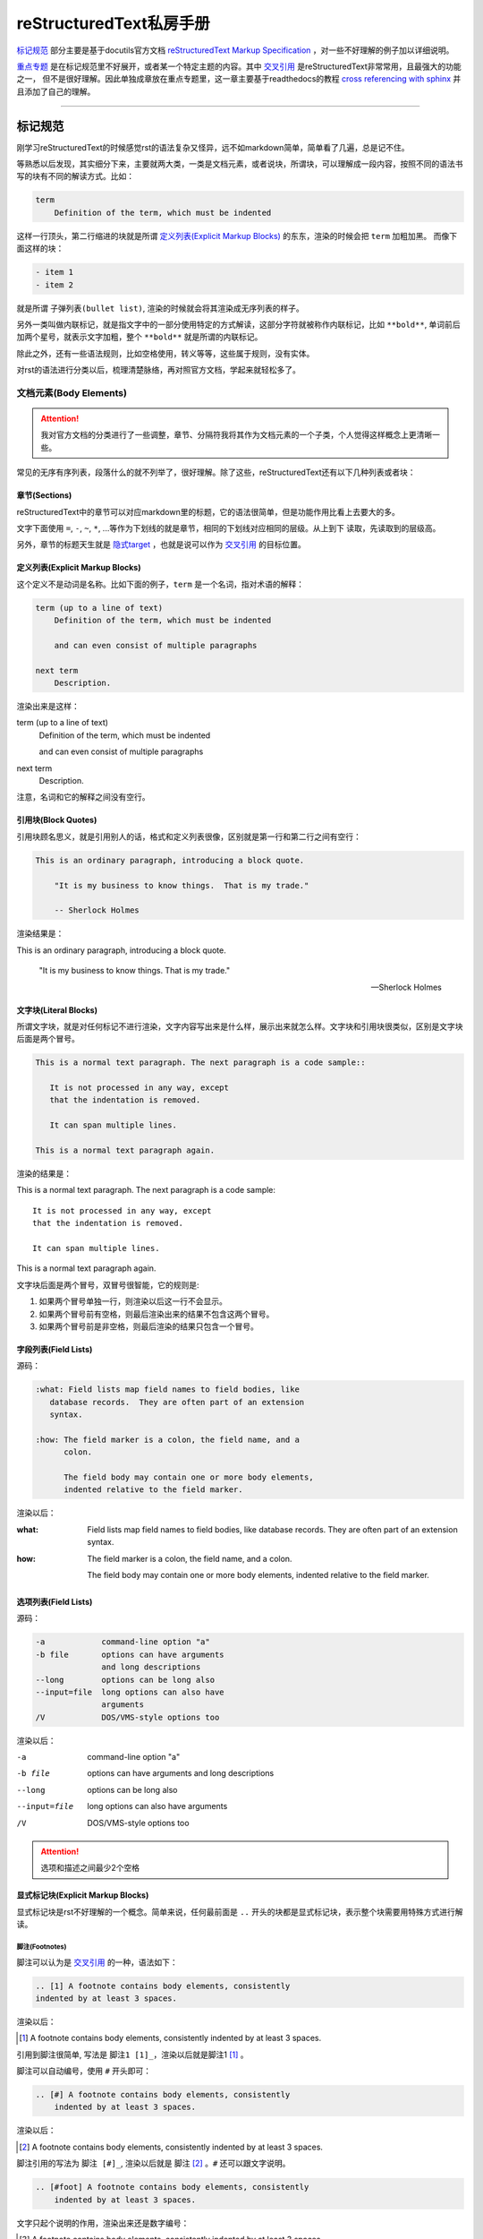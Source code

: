 reStructuredText私房手册
==========================

`标记规范`_ 部分主要是基于docutils官方文档 `reStructuredText Markup Specification <https://docutils.sourceforge.io/docs/ref/rst/restructuredtext.html>`_
，对一些不好理解的例子加以详细说明。

`重点专题`_ 是在标记规范里不好展开，或者某一个特定主题的内容。其中 `交叉引用`_ 是reStructuredText非常常用，且最强大的功能之一，
但不是很好理解。因此单独成章放在重点专题里，这一章主要基于readthedocs的教程
`cross referencing with sphinx <https://docs.readthedocs.io/en/stable/guides/cross-referencing-with-sphinx.html#explicit-targets>`_
并且添加了自己的理解。

-----------------------------------

标记规范
+++++++++++++++++++++++++

刚学习reStructuredText的时候感觉rst的语法复杂又怪异，远不如markdown简单，简单看了几遍，总是记不住。

等熟悉以后发现，其实细分下来，主要就两大类，一类是文档元素，或者说块，所谓块，可以理解成一段内容，按照不同的语法书写的块有不同的解读方式。比如：

.. code-block:: rst

    term
        Definition of the term, which must be indented

这样一行顶头，第二行缩进的块就是所谓 `定义列表(Explicit Markup Blocks)`_ 的东东，渲染的时候会把 ``term`` 加粗加黑。
而像下面这样的块：

.. code-block:: rst

    - item 1
    - item 2

就是所谓 ``子弹列表(bullet list)``, 渲染的时候就会将其渲染成无序列表的样子。

另外一类叫做内联标记，就是指文字中的一部分使用特定的方式解读，这部分字符就被称作内联标记，比如 ``**bold**``,
单词前后加两个星号，就表示文字加粗，整个 ``**bold**`` 就是所谓的内联标记。

除此之外，还有一些语法规则，比如空格使用，转义等等，这些属于规则，没有实体。

对rst的语法进行分类以后，梳理清楚脉络，再对照官方文档，学起来就轻松多了。

文档元素(Body Elements)
-------------------------

.. attention::

    我对官方文档的分类进行了一些调整，章节、分隔符我将其作为文档元素的一个子类，个人觉得这样概念上更清晰一些。

常见的无序有序列表，段落什么的就不列举了，很好理解。除了这些，reStructuredText还有以下几种列表或者块：

章节(Sections)
~~~~~~~~~~~~~~~~

reStructuredText中的章节可以对应markdown里的标题，它的语法很简单，但是功能作用比看上去要大的多。

文字下面使用 ``=``, ``-``, ``~``, ``*``, ...等作为下划线的就是章节，相同的下划线对应相同的层级。从上到下
读取，先读取到的层级高。

另外，章节的标题天生就是 `隐式target`_ ，也就是说可以作为 `交叉引用`_ 的目标位置。

定义列表(Explicit Markup Blocks)
~~~~~~~~~~~~~~~~~~~~~~~~~~~~~~~~~~~~

这个定义不是动词是名称。比如下面的例子，``term`` 是一个名词，指对术语的解释：

.. code-block:: rst

    term (up to a line of text)
        Definition of the term, which must be indented

        and can even consist of multiple paragraphs

    next term
        Description.

渲染出来是这样：

term (up to a line of text)
    Definition of the term, which must be indented

    and can even consist of multiple paragraphs

next term
    Description.

注意，名词和它的解释之间没有空行。

引用块(Block Quotes)
~~~~~~~~~~~~~~~~~~~~~

引用块顾名思义，就是引用别人的话，格式和定义列表很像，区别就是第一行和第二行之间有空行：

.. code-block:: rst

    This is an ordinary paragraph, introducing a block quote.

        "It is my business to know things.  That is my trade."

        -- Sherlock Holmes

渲染结果是：

This is an ordinary paragraph, introducing a block quote.

    "It is my business to know things.  That is my trade."

    -- Sherlock Holmes

文字块(Literal Blocks)
~~~~~~~~~~~~~~~~~~~~~~~

所谓文字块，就是对任何标记不进行渲染，文字内容写出来是什么样，展示出来就怎么样。文字块和引用块很类似，区别是文字块后面是两个冒号。

.. code-block:: rst

    This is a normal text paragraph. The next paragraph is a code sample::

       It is not processed in any way, except
       that the indentation is removed.

       It can span multiple lines.

    This is a normal text paragraph again.

渲染的结果是：

This is a normal text paragraph. The next paragraph is a code sample::

    It is not processed in any way, except
    that the indentation is removed.

    It can span multiple lines.

This is a normal text paragraph again.

文字块后面是两个冒号，双冒号很智能，它的规则是:

1. 如果两个冒号单独一行，则渲染以后这一行不会显示。
2. 如果两个冒号前有空格，则最后渲染出来的结果不包含这两个冒号。
3. 如果两个冒号前是非空格，则最后渲染的结果只包含一个冒号。

字段列表(Field Lists)
~~~~~~~~~~~~~~~~~~~~~~

源码：

.. code-block:: rst

    :what: Field lists map field names to field bodies, like
       database records.  They are often part of an extension
       syntax.

    :how: The field marker is a colon, the field name, and a
          colon.

          The field body may contain one or more body elements,
          indented relative to the field marker.

渲染以后：

:what: Field lists map field names to field bodies, like
       database records.  They are often part of an extension
       syntax.

:how: The field marker is a colon, the field name, and a
      colon.

      The field body may contain one or more body elements,
      indented relative to the field marker.

选项列表(Field Lists)
~~~~~~~~~~~~~~~~~~~~~~

源码：

.. code-block:: rst

    -a            command-line option "a"
    -b file       options can have arguments
                  and long descriptions
    --long        options can be long also
    --input=file  long options can also have
                  arguments
    /V            DOS/VMS-style options too

渲染以后：

-a            command-line option "a"
-b file       options can have arguments
              and long descriptions
--long        options can be long also
--input=file  long options can also have
              arguments
/V            DOS/VMS-style options too

.. attention::

    选项和描述之间最少2个空格

显式标记块(Explicit Markup Blocks)
~~~~~~~~~~~~~~~~~~~~~~~~~~~~~~~~~~~~~

显式标记块是rst不好理解的一个概念。简单来说，任何最前面是 ``..`` 开头的块都是显式标记块，表示整个块需要用特殊方式进行解读。

脚注(Footnotes)
************************

脚注可以认为是 `交叉引用`_ 的一种，语法如下：

.. code-block:: rst

    .. [1] A footnote contains body elements, consistently
    indented by at least 3 spaces.

渲染以后：

.. [1] A footnote contains body elements, consistently
    indented by at least 3 spaces.

引用到脚注很简单, 写法是 ``脚注1 [1]_``，渲染以后就是脚注1 [1]_ 。

脚注可以自动编号，使用 ``#`` 开头即可：

.. code-block:: rst

    .. [#] A footnote contains body elements, consistently
        indented by at least 3 spaces.

渲染以后：

.. [#] A footnote contains body elements, consistently
    indented by at least 3 spaces.

脚注引用的写法为 ``脚注 [#]_``, 渲染以后就是 脚注 [#]_ 。``#`` 还可以跟文字说明。

.. code-block:: rst

    .. [#foot] A footnote contains body elements, consistently
        indented by at least 3 spaces.

文字只起个说明的作用，渲染出来还是数字编号：

.. [#foot] A footnote contains body elements, consistently
    indented by at least 3 spaces.

另外，使用 ``*`` 号可以自动生成不同的符号，如下：

.. code-block:: rst

    .. [*] This is the star one footnote.
    .. [*] This is the star two footnote.

渲染以后：

.. [*] This is the star one footnote.
.. [*] This is the star two footnote.

引用的时候统统使用 ``*`` 引用就可以了，比如：

    - 源码：``星星脚注1 [*]_``，渲染结果：星星脚注1 [*]_
    - 源码：``星星脚注2 [*]_``，渲染结果：星星脚注2 [*]_

不过注意，``*`` 号后面不能跟文字说明。另外，几种脚注可以混用，但是最好选用一种，免得混淆。

引用(Citations)
************************

引用和脚注很像，只不过使用文字而不是数字，比如：

.. code-block:: rst

    .. [CIT2002] This is the citation.  It's just like a footnote,
        except the label is textual.

渲染以后：

.. [CIT2002] This is the citation.  It's just like a footnote,
   except the label is textual.

引用的写法：``[CIT2002]_``，渲染结果：[CIT2002]_

超链接目标(Hyperlink Targets)
******************************

参考专题 `显式target`_

替换定义(Substitution Definitions)
***********************************

顾名思义，如果有一个对象（文本，图像等）在多个位置被引用，就可以用替换进行简化。比如：

.. code-block:: rst

    |dog|

    .. |dog| image:: ../imgs/dog.jpg

渲染以后：

    |dog|

    .. |dog| image:: ../imgs/dog.jpg

可见，图片替换了 ``|dog|``，其中 ``image::`` 是一个指令，关于指令请查看 `相应章节 <指令(Directives)>`_ 。

sphinx内置了三个替换定义，分别是 ``|release|``, ``|version|``, ``|today|``,它会根据sphinx的配置文件自动进行替换。

另外，在测试过程中，发现部分docutils的例子使用sphinx编译时报错，原因未知，留待以后补充。

指令(Directives)
******************

.. seealso::
    - `docutils指令文档 <https://docutils.sourceforge.io/docs/ref/rst/directives.html>`_
    - `sphinx指令文档 <https://www.sphinx-doc.org/en/master/usage/restructuredtext/directives.html>`_

指令是reStructuredText最强大的功能之一，也是最不好理解和掌握的特性。指令可以理解成通用的显式标记块，也就是说，上面所有的显式标记块，
什么注释啊，脚注啊，都是一种特殊的指令而已。

我们先看一个完整的指令是什么样子：

.. code-block:: rst

    .. function:: foo(x)
                  foo(y, z)
       :module: some.module.name

       Return a line of text input from the user.

上面这个指令，``function`` 被称为指令名称，``foo(x)`` 和 ``foo(y, z)`` 可认为是指令的参数，``:module`` 被称为指令的选项。
最后 ``Return ...`` 部分是指令的内容。

不同的指令，有完全不同的解读方式。比如上面这个指令，渲染出来是下面这个样子：

.. function:: foo(x)
              foo(y, z)
   :module: some.module.name

   Return a line of text input from the user.

而最常用的指令 :rst:`.. code-block::` ，用来显示一段代码：

.. code-block:: rst

    .. code-block:: python

        def add(x, y):
            return x + y

渲染出来是这个样子：

.. code-block:: python

    def add(x, y):
        return x + y

reStructuredText原生支持的指令很多，sphinx对原生的reStructuredText又进行了扩展，添加了不少指令。可以点击上面的链接进行查看。

这里不对指令展开，免得分散注意力。常用的指令可以查看专题内容的 `常用指令`_ 部分。

注释(Comments)
******************

段落前面加两个冒号及空格，这个段落就成了注释，注释是说明性的文字，不会进行渲染：

.. code-block:: rst

    .. This is a comment

问题是，指令前面也是两个冒号开头，比如注释内容为 ``[comment] this is a comment!``, 此时sphinx会将其识别为前面提到过的
引用，解决方法很简单，两个点一行，注释内容单独一行就可以了，如下:

.. code-block:: rst

    ..
      [commnet] this is a comment!

另外，单独两个冒号被称为空注释。空注释用于一个比较微妙的场景，比如下面的定义列表：

.. code-block:: rst

    This is
        a definition list.

        This is a block quote.

``This is a block quote`` 本意是前面有缩进的新的段落。但是上面的写法，渲染出来的结果，却成了定义列表的一部分：

This is
    a definition list.

    This is a block quote.

此时，在定义列表后可以添加一个空注释，表示定义列表的终结：

.. code-block:: rst

    This is
        a definition list.

    ..

        This is a block quote.

此时，``This is a block quote`` 就不再是定义列表的一部分，而是一个单独的引用块（前面有缩进的新段落）：

This is
    a definition list.

..

    This is a block quote.

分割线(Transitions)
~~~~~~~~~~~~~~~~~~~~~~~~

reStructuredText的分隔线很简单，``--------`` 前后加空白行即可。

内联标记(Inline Markup)
------------------------

在一段文本中，可能部分文字需要进行特殊的解读。这部分需要特殊解读的文字就被成为内联标记。比如字体加粗，``**bold**`` 就是一种内联标记。

一共有9种内联标记，又可以分为两类，一类是起始字符和结束字符相同的，一共5种：

- 斜体： ``*``
- 粗体： ``**``
- 解释性文本： `````, 反引号，解释性文本和角色息息相关，具体查看 `角色(Role)和域(Domain)`_ 章节。
- 内联纯文本： ``````
- 替换引用： ``|``

另外三种起始字符和结束字符不一样：

- 内联的内部target： ``_``` 开头， ````` 结尾，内部定义一个target，参考 `交叉引用`_ 章节
- 脚注引用： ``[`` 开头， ``]_`` 结尾，参考 `脚注(Footnotes)`_
- 超链接引用： ````` 开头， ```_`` 结尾，参考 `交叉引用`_ 章节

最后一种，是普通的超链接，比如一个url，这种无需额外的起始和结束字符。

识别规则
~~~~~~~~~~~~~~~

内联标记的识别规则基本上符合直觉，也就是说一般情况下不会写错。但是有几点需要注意：

1. 内联标记的起始符号前，结束符号后需要是空格或者特定的ASCII字符。方便起见，都用空格吧。
2. 如果有字符要紧接着内联标记，需要使用 ``\`` 进行转义，比如：

    .. code-block:: rst

        Python ``list``\s use square bracket syntax.

    本意是list后面仅接一个s，list是内联标记，但如果按照第一条规则，内联标记后面要接空格，那么渲染出来是这样：

    Python ``list`` s use square bracket syntax.

    可见，list和s之间多了一个空格，要去掉这个空格，则可以像上面那样，紧接一个转义的 ``\`` 。渲染结果如下：

    Python ``list``\s use square bracket syntax.

角色(Role)和域(Domain)
~~~~~~~~~~~~~~~~~~~~~~~~

.. seealso::
    - `docutils角色文档 <https://docutils.sourceforge.io/docs/ref/rst/roles.html>`_
    - `sphinx角色文档 <https://www.sphinx-doc.org/en/master/usage/restructuredtext/roles.html>`_
    - `sphinx Domains <https://www.sphinx-doc.org/en/master/usage/restructuredtext/domains.html>`_

上面提到了前后用反引号包括起来的文本叫可解释文本，所谓可解释文本，意思是需要用特定的方式去解读。那么，具体咋个解读呢？
这就需要在前面或者后面添加一个角色标记。不同的角色，意味着不同的解读方式。比如：``:strong:`bold```，渲染出来就是 :strong:`bold` 。

可见，和指令类似，角色是个通用的玩意，上面提到的各种内联标记，基本上都有与之对应的角色。

可能有时候你会看到 ```text``` 这样的写法，文本前后只有反引号，没有设置角色。此时，其实有一个默认的角色在起作用。
sphinx官方文档说，默认角色不会对文本进行任何额外的处理，不过我使用的sphinx_rtd_theme主题，渲染以后都成了斜体，不
知道是主题的原因还是默认就是这样。

可以在conf配置文件中通过 ``default_role`` 自定义默认的角色，参考配置 :ref:`tutorials/sphinx:default_role` 。

说到角色，还有个域(Domain)概念也需要了解。域名是sphinx的扩展，原生的reStructuredText是没有的。它是在角色和
指令前面再加一个标记，用以区分不同的语言。

比如说，下面这个python函数：

.. code-block:: rst

    .. py:function:: pyfunc(x)

       :param int x: an int
       :returns: double x

渲染出来是这样：

.. py:function:: pyfunc(x)

   :param int x: an int
   :returns: double x

:rst:`:py:` 就是指令的域，表示这是一个python函数（可以省略，默认就是python）。但如果现在是一个javascript的函数呢？
此时，可以在之前前面加上 :rst:`:js:` 域，表示使用的语言是javascript，比如：

.. code-block:: rst

    .. js:function:: jsfunc(x)

       :param int x: an int
       :returns: double x

.. js:function:: jsfunc(x)

   :param int x: an int
   :returns: double x

不光指令有域，角色也有域，基本上，和域相关的指令和角色是成对的。比如，:rst:`:py:meth:\`os.getcwd\``, 域+角色就链接
到了python的官方文档，渲染以后结果是： :py:func:`os.getcwd` 。

.. attention::

    指令域前面不用加冒号，角色域前面要加冒号

.. note::

    如何链接到其它项目的文档，参考 :ref:`tutorials/sphinx:sphinx.ext.intersphinx`

为了不分散注意力，这里仅介绍概念，具体角色请参考 `常用角色`_ 章节。

-----------------------------------

重点专题
++++++++++++++++++++++

交叉引用
----------------------

所谓交叉引用，就是链接。首先学习一个术语，在sphinx中，所有交叉引用都是由reference和target构成的，两者是成对的，我们点击reference，
就会跳转到target定义的位置。sphinx中，有两种不同的reference，一种是反引号后面加一个下划线。

.. code-block:: rst

    Python website is: `http://www.python.org/`_

另外一种是使用 ``:ref:`` 角色。 比如： :rst:`:ref:\`api\`` 这样的一个写法，其中，反引号包含的文本被称为可解释文本，
表示要用特殊的方法去解读，前面的 ``:ref:`` 是解读的方法，表示后面反引号包含的内容是一个引用。这个 ``:ref:`` 就被称为角色。

target分为三种，分别是：外部url，显式target，隐式target。

sphinx的交叉引用非常强大，只要定义好了reference和target，不仅可以在同一个文档中，还可以在不同文档中跳转。
甚至利用intersphinx插件，还可以跳转到其它开源项目文档中的target。要注意的是，反引号的方式，只能跳转到同一个文档的target，
如果要跳转到其它文档的target，只能使用ref角色。

接下来，我们基于不同的target，学习如何使用sphinx的交叉引用。

.. _outside url:

外部URL
~~~~~~~~~~~~~~~~~~~~

外部url很简单，直接写url就好了：

.. code-block:: rst

    Python website is: http://www.python.org/

渲染出来结果是： Python website is: http://www.python.org/

如果你想显示文本内容而不是直接的链接，就好像markdown的 ``[python](http://www.python.org)`` ，你可以这样写：

.. code-block:: rst

    Python website is: `python <http://www.python.org/>`_

渲染出来是这样：Python website is: `python <http://www.python.org/>`_ ， ````` 是反引号， 两个反引号囊括起来的文本，
在reStructuredText中，被称为解释性文本。表示整个文本，需要使用特定的方式去解读，后面加一个 ``_``，则表示这个文本是一个链接。

显式target
~~~~~~~~~~~~~~~~~~~~

我们还可以把引用(reference)和目标地址(target)分开。比如，在文档中这样写：

.. code-block:: rst

    Python website is: `python`_

如果是单个单词，可以直接写成：

.. code-block:: rst

    Python website is: python_

这里的 ``python_`` 被称为target标签（reference），它是指向文档其它部分的指针。然后，我们可以在文档的其它任何地方，添加一个
target标签，写法是：

.. code-block:: rst

    .. _python: http://www.python.org/

如果我们不是跳转到外部url，而是在文档内部或者文档之间跳转。则冒号后面可以不加任何内容，:rst:`.. _python:` 。此时表示一个
target标签。

注意，如果冒号后面没有内容，则target标签后面不能接普通的段落，必须接章节，定义段落，脚注，代码块，定义列表这些可以用来定位的元素，
就像这样：

.. code-block:: rst

    .. _outside url:

    外部URL
    ----------------

否则编译的时候会抛出错误。此时，点击引用标签，会跳转到后面的target标签。

``ref`` **角色**

我们经常会在别人的文档里看到这种写法：:rst:`:ref:\`python\`` ，在解释性文本之前或者之后，有类似 ``:ref:`` 的标记，这个标记
被称为解释性文本的角色（role），相当于指明用什么方式去解读反引号里面的文本。 ``:ref:`` 表示，后面的文本是一个引用。

``python`` 后面加一个 ``_`` 表示这是一个引用，:rst:`:ref:\`python\`` 是在解释性文本之前加 ``:ref:``
角色也表示是一个引用，这两者之前有什么区别呢？

1. 两者渲染的内容不一样。

    比如：现在在 ``外部URL`` 这个章节标题前定义一个target标签， :rst:`.. _outside url:` ，现在使用
    :rst:`:ref:\`outside url\`` 进行引用，渲染结果为： :ref:`outside url` ，渲染的结果是章节标题。而
    :rst:`\`outside url\`_` ，渲染的结果是 `outside url`_ 。

2. 两者可以引用的范围不一样

    后面加 ``_`` 的方式只能引用同一个文档内部的target标签，而 ``:ref:`` 角色不但可以引用文档内部标签，
    还可以引用其它任意文档的标签。

另外，sphinx的 :ref:`tutorials/sphinx:sphinx.ext.autosectionlabel` 插件，可以自动为所有的章节添加显式的
target标签。

``doc`` **角色**

除了可以链接到章节，还可以使用 ``doc`` 角色链接到文件，比如：

.. code-block:: rst

    链接到根目录的index.rst文件 :doc:`/index`

渲染结果为：

链接到根目录的index.rst文件 :doc:`/index`

可见，渲染出来的文字内容是目标文件的第一个标题。当然也可以用前面的方法，自定义渲染内容。

隐式target
~~~~~~~~~~~~~~~~~~~~~

所有的章节标题，脚注，引用(citations)都是隐式的target标签，也就是说，不需要用 :rst:`.. _target:` 这样的语法标记
就可以直接引用。但是注意：

    1. 隐式target只能 :rst:`\`target\`_` 这种方式可以引用。 ``:ref:`` 角色的方式不能引用的，必须加显式的target标签。
       也就是说，隐式target只能在文档内部被引用，不能直接引用其它文档的隐式target。
    2. 相同的隐式target名称，以及相同的隐式和显式target的名称会产生冲突。冲突处理规则有点麻烦，也不需要特意的去记，如果
       有冲突，会有提示。所以记住不要有相同的target名称就好了。

常用指令
----------------------

这里我们不详细解读语法细节，主要讨论指令用于什么场景，但是每个指令会给出官方文档的链接。

toctree
~~~~~~~~~~~~~~~~~~~~

.. seealso::

    `官方文档 <https://www.sphinx-doc.org/en/master/usage/restructuredtext/directives.html#directive-toctree>`_

toctree是一个sphinx的扩展指令，可以说它是sphinx最重要的一个指令。它的作用是把指令内容中列举的所有文档
的章节标题抽取出来形成一个目录，并且这个目录会同时呈现在文档的主页面和侧边栏。

常用角色
----------------------

code
~~~~~~~~~~~~~~

正常情况下，``code`` 角色渲染出来的结果和内联纯文本是一样的。``code`` 一般是搭配 ``role`` 指令使用。比如，我希望内联高亮python
语句，则先定义一个 ``role``:

.. code-block:: rst

    .. role:: py(code)
       :language: python

接下来就可以使用 ``py`` 这个角色了, 比如： ``:py:`lambda x: x * x``` ， 渲染出来就是 :py:`lambda x: x * x` 。注意，指令定义
必须在使用角色之前，否则会报错。

如果不想每个rst文件这么定义一遍，而是定义一个全局的角色，可以配置conf文件的 :ref:`rst_prolog <tutorials/sphinx:rst_prolog>` 选项。

any
~~~~~~~~~~~~~

``any`` 是sphinx扩展角色，它相当于是一个交叉引用的搜索引擎，会自动搜索所有的target。设置了 ``any``, 相当于可以省略 ``:term:``,
``py:mod:``, ``:ref:``, ``:doc:`` 等等角色前缀。

``any`` 一般被当作默认的角色，设置默认角色参考 :ref:`rst_prolog <tutorials/sphinx:rst_prolog>` 配置。

比如，当前项目已经设置了使用 ``any`` 为默认角色，则要链接到python官方文档 *os* 包的 *getcwd* 函数，则可以直接写成 :rst:`\`os.getcwd\``,
不需要加前缀写成 :rst:`:py:func:\`os.getcwd\`` ，渲染以后就是 `os.getcwd` 。

